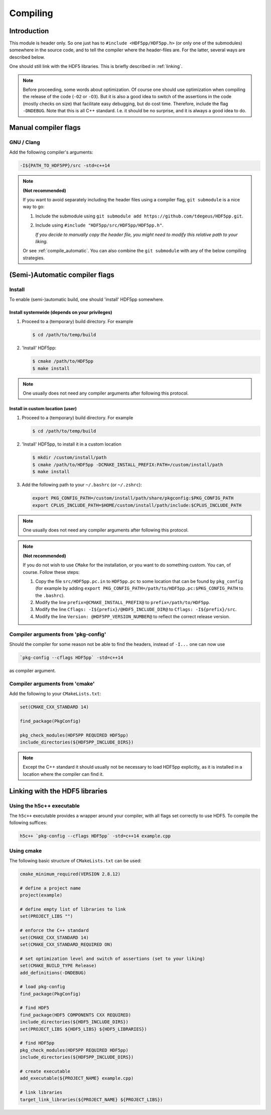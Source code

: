 
.. _compile:

*********
Compiling
*********

Introduction
============

This module is header only. So one just has to ``#include <HDF5pp/HDF5pp.h>`` (or only one of the submodules) somewhere in the source code, and to tell the compiler where the header-files are. For the latter, several ways are described below.

One should still link with the HDF5 libraries. This is briefly described in :ref:`linking`.

.. note::

  Before proceeding, some words about optimization. Of course one should use optimization when compiling the release of the code (``-O2`` or ``-O3``). But it is also a good idea to switch of the assertions in the code (mostly checks on size) that facilitate easy debugging, but do cost time. Therefore, include the flag ``-DNDEBUG``. Note that this is all C++ standard. I.e. it should be no surprise, and it is always a good idea to do.

Manual compiler flags
=====================

GNU / Clang
-----------

Add the following compiler's arguments:

.. code-block:: bash

  -I${PATH_TO_HDF5PP}/src -std=c++14

.. note:: **(Not recommended)**

  If you want to avoid separately including the header files using a compiler flag, ``git submodule`` is a nice way to go:

  1.  Include the submodule using ``git submodule add https://github.com/tdegeus/HDF5pp.git``.

  2.  Include using ``#include "HDF5pp/src/HDF5pp/HDF5pp.h"``.

      *If you decide to manually copy the header file, you might need to modify this relative path to your liking.*

  Or see :ref:`compile_automatic`. You can also combine the ``git submodule`` with any of the below compiling strategies.

.. _compile_automatic:

(Semi-)Automatic compiler flags
===============================

Install
-------

To enable (semi-)automatic build, one should 'install' HDF5pp somewhere.

Install systemwide (depends on your privileges)
^^^^^^^^^^^^^^^^^^^^^^^^^^^^^^^^^^^^^^^^^^^^^^^

1.  Proceed to a (temporary) build directory. For example

    .. code-block:: bash

      $ cd /path/to/temp/build

2.  'Install' HDF5pp:

    .. code-block:: bash

      $ cmake /path/to/HDF5pp
      $ make install

.. note::

  One usually does not need any compiler arguments after following this protocol.

Install in custom location (user)
^^^^^^^^^^^^^^^^^^^^^^^^^^^^^^^^^

1.  Proceed to a (temporary) build directory. For example

    .. code-block:: bash

      $ cd /path/to/temp/build

2.  'Install' HDF5pp, to install it in a custom location

    .. code-block:: bash

      $ mkdir /custom/install/path
      $ cmake /path/to/HDF5pp -DCMAKE_INSTALL_PREFIX:PATH=/custom/install/path
      $ make install

3.  Add the following path to your ``~/.bashrc`` (or ``~/.zshrc``):

    .. code-block:: bash

      export PKG_CONFIG_PATH=/custom/install/path/share/pkgconfig:$PKG_CONFIG_PATH
      export CPLUS_INCLUDE_PATH=$HOME/custom/install/path/include:$CPLUS_INCLUDE_PATH

.. note::

  One usually does not need any compiler arguments after following this protocol.

.. note:: **(Not recommended)**

  If you do not wish to use ``CMake`` for the installation, or you want to do something custom. You can, of course. Follow these steps:

  1.  Copy the file ``src/HDF5pp.pc.in`` to ``HDF5pp.pc`` to some location that can be found by ``pkg_config`` (for example by adding ``export PKG_CONFIG_PATH=/path/to/HDF5pp.pc:$PKG_CONFIG_PATH`` to the ``.bashrc``).

  2.  Modify the line ``prefix=@CMAKE_INSTALL_PREFIX@`` to ``prefix=/path/to/HDF5pp``.

  3.  Modify the line ``Cflags: -I${prefix}/@HDF5_INCLUDE_DIR@`` to ``Cflags: -I${prefix}/src``.

  4.  Modify the line ``Version: @HDF5PP_VERSION_NUMBER@`` to reflect the correct release version.

Compiler arguments from 'pkg-config'
------------------------------------

Should the compiler for some reason not be able to find the headers, instead of ``-I...`` one can now use

.. code-block:: bash

  `pkg-config --cflags HDF5pp` -std=c++14

as compiler argument.

Compiler arguments from 'cmake'
-------------------------------

Add the following to your ``CMakeLists.txt``:

.. code-block:: cmake

  set(CMAKE_CXX_STANDARD 14)

  find_package(PkgConfig)

  pkg_check_modules(HDF5PP REQUIRED HDF5pp)
  include_directories(${HDF5PP_INCLUDE_DIRS})

.. note::

  Except the C++ standard it should usually not be necessary to load HDF5pp explicitly, as it is installed in a location where the compiler can find it.

.. _linking:

Linking with the HDF5 libraries
===============================

Using the h5c++ executable
---------------------------

The ``h5c++`` executable provides a wrapper around your compiler, with all flags set correctly to use HDF5. To compile the following suffices:

.. code-block:: bash

  h5c++ `pkg-config --cflags HDF5pp` -std=c++14 example.cpp

Using cmake
-----------

The following basic structure of ``CMakeLists.txt`` can be used:

.. code-block:: cmake

  cmake_minimum_required(VERSION 2.8.12)

  # define a project name
  project(example)

  # define empty list of libraries to link
  set(PROJECT_LIBS "")

  # enforce the C++ standard
  set(CMAKE_CXX_STANDARD 14)
  set(CMAKE_CXX_STANDARD_REQUIRED ON)

  # set optimization level and switch of assertions (set to your liking)
  set(CMAKE_BUILD_TYPE Release)
  add_definitions(-DNDEBUG)

  # load pkg-config
  find_package(PkgConfig)

  # find HDF5
  find_package(HDF5 COMPONENTS CXX REQUIRED)
  include_directories(${HDF5_INCLUDE_DIRS})
  set(PROJECT_LIBS ${HDF5_LIBS} ${HDF5_LIBRARIES})

  # find HDF5pp
  pkg_check_modules(HDF5PP REQUIRED HDF5pp)
  include_directories(${HDF5PP_INCLUDE_DIRS})

  # create executable
  add_executable(${PROJECT_NAME} example.cpp)

  # link libraries
  target_link_libraries(${PROJECT_NAME} ${PROJECT_LIBS})


